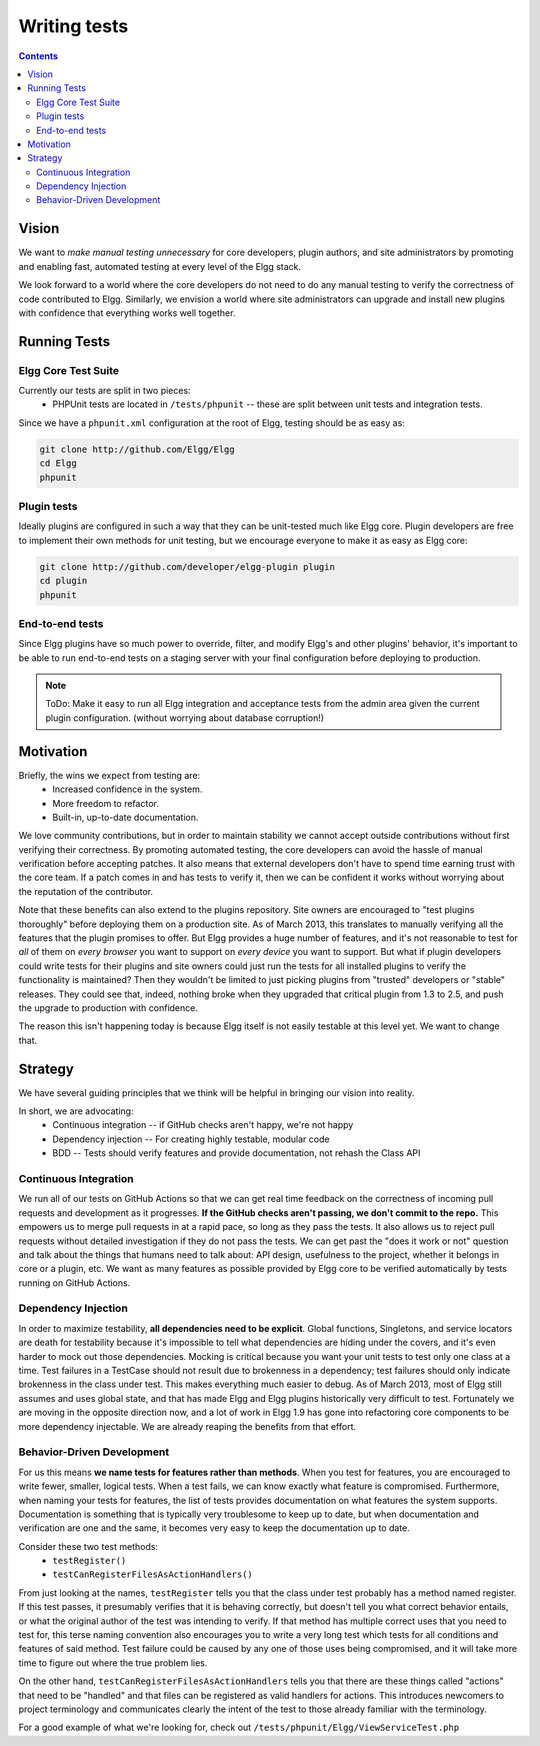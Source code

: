 Writing tests
#############

.. contents:: Contents
   :local:
   :depth: 2

Vision
======

We want to *make manual testing unnecessary* for core developers, plugin authors, and site administrators by promoting and enabling fast, 
automated testing at every level of the Elgg stack.

We look forward to a world where the core developers do not need to do any manual testing to verify the correctness of code contributed to Elgg. 
Similarly, we envision a world where site administrators can upgrade and install new plugins with confidence that everything works well together.

Running Tests
=============

Elgg Core Test Suite
--------------------

Currently our tests are split in two pieces:
 * PHPUnit tests are located in ``/tests/phpunit`` -- these are split between unit tests and integration tests.

Since we have a ``phpunit.xml`` configuration at the root of Elgg, testing should be as easy as:

.. code-block:: sh

	git clone http://github.com/Elgg/Elgg
	cd Elgg
	phpunit

Plugin tests
------------

Ideally plugins are configured in such a way that they can be unit-tested much like Elgg core. Plugin developers are free to implement their 
own methods for unit testing, but we encourage everyone to make it as easy as Elgg core:

.. code-block:: sh

	git clone http://github.com/developer/elgg-plugin plugin
	cd plugin
	phpunit

End-to-end tests
----------------

Since Elgg plugins have so much power to override, filter, and modify Elgg's and other plugins' behavior, it's important to be able to run 
end-to-end tests on a staging server with your final configuration before deploying to production.

.. note::
	
	ToDo: Make it easy to run all Elgg integration and acceptance tests from the admin area given the current plugin configuration.
	(without worrying about database corruption!)

Motivation
==========

Briefly, the wins we expect from testing are:
 * Increased confidence in the system.
 * More freedom to refactor.
 * Built-in, up-to-date documentation.

We love community contributions, but in order to maintain stability we cannot accept outside contributions without first verifying their 
correctness. By promoting automated testing, the core developers can avoid the hassle of manual verification before accepting patches. It also 
means that external developers don't have to spend time earning trust with the core team. If a patch comes in and has tests to verify it, then we 
can be confident it works without worrying about the reputation of the contributor. 

Note that these benefits can also extend to the plugins repository. Site owners are encouraged to "test plugins thoroughly" before deploying them 
on a production site. As of March 2013, this translates to manually verifying all the features that the plugin promises to offer. But Elgg provides 
a huge number of features, and it's not reasonable to test for *all* of them on *every browser* you want to support on *every device* you want to 
support. But what if plugin developers could write tests for their plugins and site owners could just run the tests for all installed plugins to 
verify the functionality is maintained? Then they wouldn't be limited to just picking plugins from "trusted" developers or "stable" releases. 
They could see that, indeed, nothing broke when they upgraded that critical plugin from 1.3 to 2.5, and push the upgrade to production with 
confidence.

The reason this isn't happening today is because Elgg itself is not easily testable at this level yet. We want to change that.

Strategy
========

We have several guiding principles that we think will be helpful in bringing our vision into reality.

In short, we are advocating:
 * Continuous integration -- if GitHub checks aren't happy, we're not happy
 * Dependency injection -- For creating highly testable, modular code
 * BDD -- Tests should verify features and provide documentation, not rehash the Class API

Continuous Integration
----------------------

We run all of our tests on GitHub Actions so that we can get real time feedback on the correctness of incoming pull requests and development as 
it progresses. **If the GitHub checks aren't passing, we don't commit to the repo.** This empowers us to merge pull requests in at a rapid pace, so long as 
they pass the tests. It also allows us to reject pull requests without detailed investigation if they do not pass the tests. We can get past 
the "does it work or not" question and talk about the things that humans need to talk about: API design, usefulness to the project, whether it 
belongs in core or a plugin, etc. We want as many features as possible provided by Elgg core to be verified automatically by tests running on GitHub Actions.

Dependency Injection
--------------------

In order to maximize testability, **all dependencies need to be explicit**. Global functions, Singletons, and service locators are death for 
testability because it's impossible to tell what dependencies are hiding under the covers, and it's even harder to mock out those dependencies. 
Mocking is critical because you want your unit tests to test only one class at a time. Test failures in a TestCase should not result due to 
brokenness in a dependency; test failures should only indicate brokenness in the class under test. This makes everything much easier to debug. 
As of March 2013, most of Elgg still assumes and uses global state, and that has made Elgg and Elgg plugins historically very difficult to test. 
Fortunately we are moving in the opposite direction now, and a lot of work in Elgg 1.9 has gone into refactoring core components to be more 
dependency injectable. We are already reaping the benefits from that effort.

Behavior-Driven Development
---------------------------

For us this means **we name tests for features rather than methods**. When you test for features, you are encouraged to write fewer, smaller, 
logical tests. When a test fails, we can know exactly what feature is compromised. Furthermore, when naming your tests for features, the list of 
tests provides documentation on what features the system supports. Documentation is something that is typically very troublesome to keep up to 
date, but when documentation and verification are one and the same, it becomes very easy to keep the documentation up to date.

Consider these two test methods:
 * ``testRegister()``
 * ``testCanRegisterFilesAsActionHandlers()``

From just looking at the names, ``testRegister`` tells you that the class under test probably has a method named register. If this test passes, 
it presumably verifies that it is behaving correctly, but doesn't tell you what correct behavior entails, or what the original author of the test 
was intending to verify. If that method has multiple correct uses that you need to test for, this terse naming convention also encourages you to 
write a very long test which tests for all conditions and features of said method. Test failure could be caused by any one of those uses being 
compromised, and it will take more time to figure out where the true problem lies.

On the other hand, ``testCanRegisterFilesAsActionHandlers`` tells you that there are these things called "actions" that need to be "handled" and 
that files can be registered as valid handlers for actions. This introduces newcomers to project terminology and communicates clearly the intent 
of the test to those already familiar with the terminology.

For a good example of what we're looking for, check out ``/tests/phpunit/Elgg/ViewServiceTest.php``
